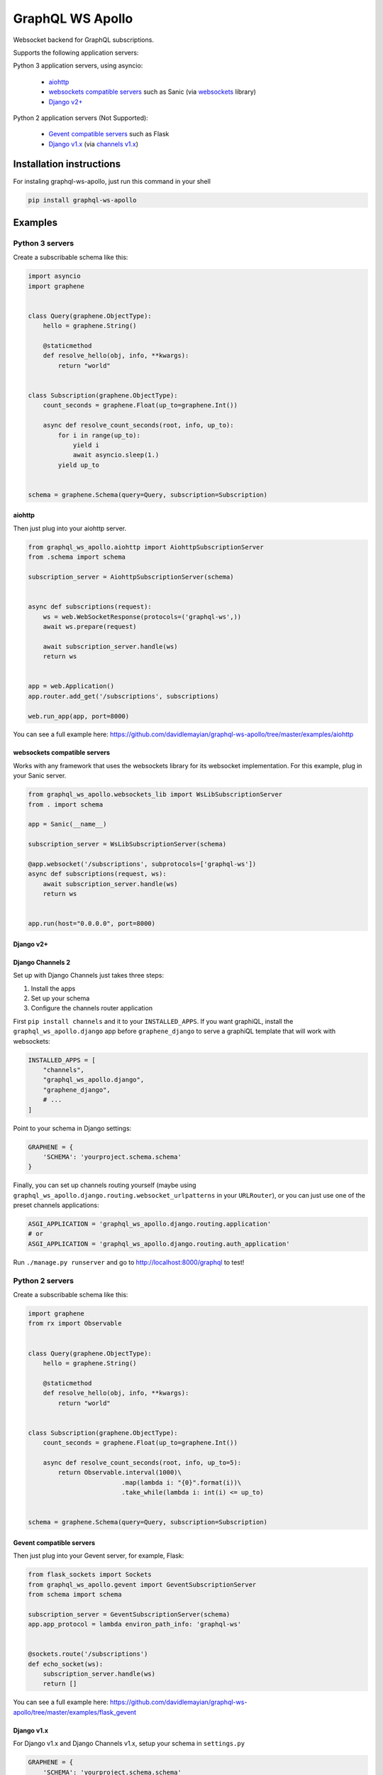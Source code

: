 =================
GraphQL WS Apollo
=================

Websocket backend for GraphQL subscriptions.

Supports the following application servers:

Python 3 application servers, using asyncio:

    * `aiohttp`_
    * `websockets compatible servers`_ such as Sanic
      (via `websockets <https://github.com/aaugustin/websockets/>`__ library)
    * `Django v2+`_

Python 2 application servers (Not Supported):

    * `Gevent compatible servers`_ such as Flask
    * `Django v1.x`_
      (via `channels v1.x <https://channels.readthedocs.io/en/1.x/inshort.html>`__)


Installation instructions
=========================

For instaling graphql-ws-apollo, just run this command in your shell

.. code:: bash

    pip install graphql-ws-apollo


Examples
========

Python 3 servers
----------------

Create a subscribable schema like this:

.. code:: python

    import asyncio
    import graphene


    class Query(graphene.ObjectType):
        hello = graphene.String()

        @staticmethod
        def resolve_hello(obj, info, **kwargs):
            return "world"


    class Subscription(graphene.ObjectType):
        count_seconds = graphene.Float(up_to=graphene.Int())

        async def resolve_count_seconds(root, info, up_to):
            for i in range(up_to):
                yield i
                await asyncio.sleep(1.)
            yield up_to


    schema = graphene.Schema(query=Query, subscription=Subscription)

aiohttp
~~~~~~~

Then just plug into your aiohttp server.

.. code:: python

    from graphql_ws_apollo.aiohttp import AiohttpSubscriptionServer
    from .schema import schema

    subscription_server = AiohttpSubscriptionServer(schema)


    async def subscriptions(request):
        ws = web.WebSocketResponse(protocols=('graphql-ws',))
        await ws.prepare(request)

        await subscription_server.handle(ws)
        return ws


    app = web.Application()
    app.router.add_get('/subscriptions', subscriptions)

    web.run_app(app, port=8000)

You can see a full example here:
https://github.com/davidlemayian/graphql-ws-apollo/tree/master/examples/aiohttp


websockets compatible servers
~~~~~~~~~~~~~~~~~~~~~~~~~~~~~

Works with any framework that uses the websockets library for its websocket
implementation. For this example, plug in your Sanic server.

.. code:: python

    from graphql_ws_apollo.websockets_lib import WsLibSubscriptionServer
    from . import schema

    app = Sanic(__name__)

    subscription_server = WsLibSubscriptionServer(schema)

    @app.websocket('/subscriptions', subprotocols=['graphql-ws'])
    async def subscriptions(request, ws):
        await subscription_server.handle(ws)
        return ws


    app.run(host="0.0.0.0", port=8000)


Django v2+
~~~~~~~~~~


Django Channels 2
~~~~~~~~~~~~~~~~~

Set up with Django Channels just takes three steps:

1. Install the apps
2. Set up your schema
3. Configure the channels router application

First ``pip install channels`` and it to your ``INSTALLED_APPS``. If you
want graphiQL, install the ``graphql_ws_apollo.django`` app before
``graphene_django`` to serve a graphiQL template that will work with
websockets:

.. code:: python

    INSTALLED_APPS = [
        "channels",
        "graphql_ws_apollo.django",
        "graphene_django",
        # ...
    ]

Point to your schema in Django settings:

.. code:: python

    GRAPHENE = {
        'SCHEMA': 'yourproject.schema.schema'
    }

Finally, you can set up channels routing yourself (maybe using
``graphql_ws_apollo.django.routing.websocket_urlpatterns`` in your
``URLRouter``), or you can just use one of the preset channels
applications:

.. code:: python

    ASGI_APPLICATION = 'graphql_ws_apollo.django.routing.application'
    # or
    ASGI_APPLICATION = 'graphql_ws_apollo.django.routing.auth_application'

Run ``./manage.py runserver`` and go to
`http://localhost:8000/graphql <http://localhost:8000/graphql>`__ to test!


Python 2  servers
-----------------

Create a subscribable schema like this:

.. code:: python

    import graphene
    from rx import Observable


    class Query(graphene.ObjectType):
        hello = graphene.String()

        @staticmethod
        def resolve_hello(obj, info, **kwargs):
            return "world"


    class Subscription(graphene.ObjectType):
        count_seconds = graphene.Float(up_to=graphene.Int())

        async def resolve_count_seconds(root, info, up_to=5):
            return Observable.interval(1000)\
                             .map(lambda i: "{0}".format(i))\
                             .take_while(lambda i: int(i) <= up_to)


    schema = graphene.Schema(query=Query, subscription=Subscription)

Gevent compatible servers
~~~~~~~~~~~~~~~~~~~~~~~~~

Then just plug into your Gevent server, for example, Flask:

.. code:: python

    from flask_sockets import Sockets
    from graphql_ws_apollo.gevent import GeventSubscriptionServer
    from schema import schema

    subscription_server = GeventSubscriptionServer(schema)
    app.app_protocol = lambda environ_path_info: 'graphql-ws'


    @sockets.route('/subscriptions')
    def echo_socket(ws):
        subscription_server.handle(ws)
        return []

You can see a full example here:
https://github.com/davidlemayian/graphql-ws-apollo/tree/master/examples/flask_gevent

Django v1.x
~~~~~~~~~~~

For Django v1.x and Django Channels v1.x, setup your schema in ``settings.py``

.. code:: python

    GRAPHENE = {
        'SCHEMA': 'yourproject.schema.schema'
    }

Then ``pip install "channels<1"`` and it to your django apps, adding the
following to your ``settings.py``

.. code:: python

    CHANNELS_WS_PROTOCOLS = ["graphql-ws", ]
    CHANNEL_LAYERS = {
        "default": {
            "BACKEND": "asgiref.inmemory.ChannelLayer",
            "ROUTING": "django_subscriptions.urls.channel_routing",
        },
    }

And finally add the channel routes

.. code:: python

    from channels.routing import route_class
    from graphql_ws_apollo.django_channels import GraphQLSubscriptionConsumer

    channel_routing = [
        route_class(GraphQLSubscriptionConsumer, path=r"^/subscriptions"),
    ]

You can see a full example here:
https://github.com/graphql-python/graphql-ws/tree/master/examples/django_subscriptions
